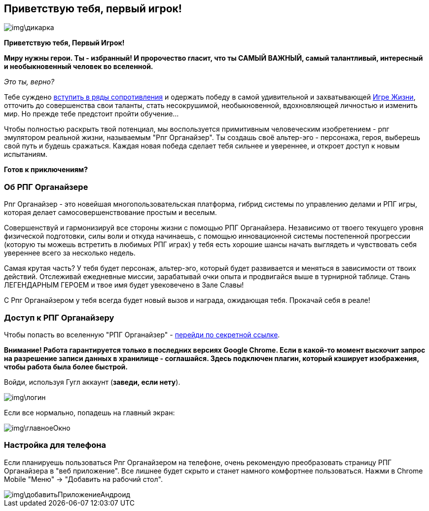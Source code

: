 == Приветствую тебя, первый игрок!

image::img\дикарка.jpg[]

*Приветствую тебя, Первый Игрок!*

*Миру нужны герои. Ты - избранный! И пророчество гласит, что ты САМЫЙ ВАЖНЫЙ, самый талантливый, интересный и необыкновенный человек во вселенной.*

_Это ты, верно?_

Тебе суждено http://eepurl.com/ciG_oL[вступить в ряды сопротивления] и одержать победу в самой удивительной и захватывающей http://nerdistway.blogspot.ru/2013/08/blog-post_5490.html[Игре Жизни], отточить до совершенства свои таланты, стать несокрушимой, необыкновенной, вдохновляющей личностью и изменить мир. Но прежде тебе предстоит пройти обучение...

Чтобы полностью раскрыть твой потенциал, мы воспользуется примитивным человеческим изобретением - рпг эмулятором реальной жизни, называемым "Рпг Органайзер". Ты создашь своё альтер-эго -  персонажа, героя, выберешь свой путь и будешь сражаться. Каждая новая победа сделает тебя сильнее и увереннее, и откроет доступ к новым испытаниям.

*Готов к приключениям?*

=== Об РПГ Органайзере

Рпг Органайзер - это новейшая многопользовательская платформа, гибрид системы по управлению делами и РПГ игры, которая делает самосовершенствование простым и веселым.

Совершенствуй и гармонизируй все стороны жизни с помощью РПГ Органайзера. Независимо от твоего текущего уровня физической подготовки, силы воли и откуда начинаешь, с помощью инновационной системы постепенной прогрессии (которую ты можешь встретить в любимых РПГ играх) у тебя есть хорошие шансы начать выглядеть и чувствовать себя увереннее всего за несколько недель.

Самая крутая часть? У тебя будет персонаж, альтер-эго, который будет развивается и меняться в зависимости от твоих действий. Отслеживай ежедневные миссии, зарабатывай очки опыта и продвигайся выше в турнирной таблице. Стань ЛЕГЕНДАРНЫМ ГЕРОЕМ и твое имя будет увековечено в Зале Славы!

С Рпг Органайзером у тебя всегда будет новый вызов и награда, ожидающая тебя. Прокачай себя в реале!

=== Доступ к РПГ Органайзеру

Чтобы попасть во вселенную "РПГ Органайзер" - https://rpgorganizer-72d0b.firebaseapp.com/[перейди по секретной ссылке].

*Внимание! Работа гарантируется только в последних версиях Google Chrome. Если в какой-то момент выскочит запрос на разрешение записи данных в хранилище - соглашайся. Здесь подключен плагин, который кэширует изображения, чтобы работа была более быстрой.*

Войди, используя Гугл аккаунт (*заведи, если нету*).

image::img\логин.jpg[]

Если все нормально, попадешь на главный экран:

image::img\главноеОкно.jpg[]

=== Настройка для телефона

Если планируешь пользоваться Рпг Органайзером на телефоне, очень рекомендую преобразовать страницу РПГ Органайзера в "веб приложение". Все лишнее будет скрыто и станет намного комфортнее пользоваться. Нажми в Chrome Mobile "Меню" -> "Добавить на рабочий стол".

image::img\добавитьПриложениеАндроид.jpg[]